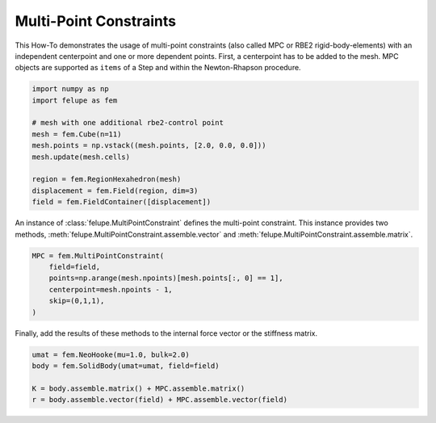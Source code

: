 Multi-Point Constraints
-----------------------

This How-To demonstrates the usage of multi-point constraints (also called MPC or RBE2 rigid-body-elements) with an independent centerpoint and one or more dependent points. First, a centerpoint has to be added to the mesh. MPC objects are supported as ``items`` of a Step and within the Newton-Rhapson procedure.

..  code-block:: python

    import numpy as np
    import felupe as fem

    # mesh with one additional rbe2-control point
    mesh = fem.Cube(n=11)
    mesh.points = np.vstack((mesh.points, [2.0, 0.0, 0.0]))
    mesh.update(mesh.cells)
    
    region = fem.RegionHexahedron(mesh)
    displacement = fem.Field(region, dim=3)
    field = fem.FieldContainer([displacement])

An instance of :class:`felupe.MultiPointConstraint` defines the multi-point constraint. This instance provides two methods, :meth:`felupe.MultiPointConstraint.assemble.vector` and :meth:`felupe.MultiPointConstraint.assemble.matrix`.

..  code-block:: python

    MPC = fem.MultiPointConstraint(
        field=field, 
        points=np.arange(mesh.npoints)[mesh.points[:, 0] == 1], 
        centerpoint=mesh.npoints - 1, 
        skip=(0,1,1),
    )

Finally, add the results of these methods to the internal force vector or the stiffness matrix.

..  code-block:: python

    umat = fem.NeoHooke(mu=1.0, bulk=2.0)
    body = fem.SolidBody(umat=umat, field=field)

    K = body.assemble.matrix() + MPC.assemble.matrix()
    r = body.assemble.vector(field) + MPC.assemble.vector(field)